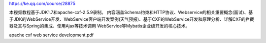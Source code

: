 https://ke.qq.com/course/28875

本视频教程基于JDK1.7和apache-cxf-2.5.9录制。 内容涵盖Schema约束和HTTP协议、Webservice的相关重要概念(面试)、基于JDK的WebService开发、WebService客户端开发案例(天气预报)、基于CXF的WebService开发和原理分析、详解CXF的拦截器及其与Spring的集成、使用Ajax等技术调用 WebService等Mybatis企业级开发的核心技术。

apache cxf web service development.pdf

